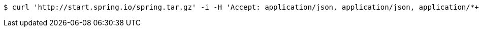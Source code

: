 [source,bash]
----
$ curl 'http://start.spring.io/spring.tar.gz' -i -H 'Accept: application/json, application/json, application/*+json, application/*+json'
----